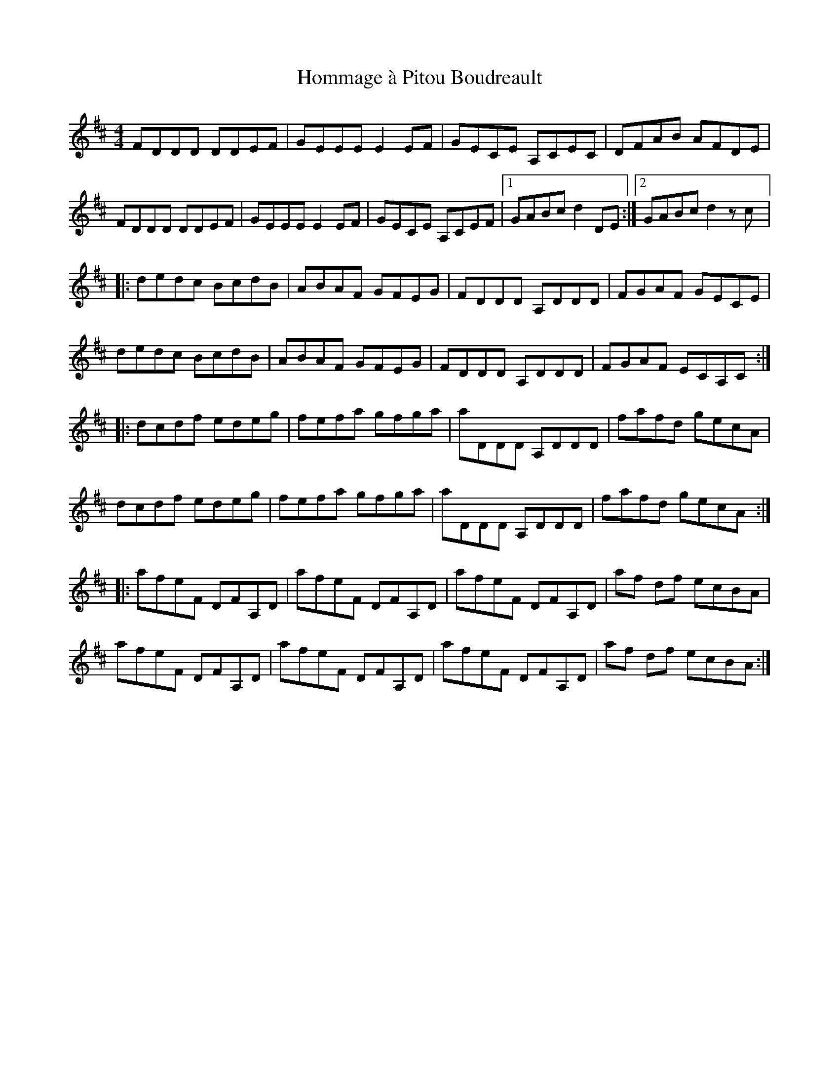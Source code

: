 X:193
T:Hommage à Pitou Boudreault
S:Gaston Nolet - SPTDQ
Z:robin.beech@mcgill.ca
M:4/4
L:1/8
K:D
FDDD DDEF | GEEE E2EF | GECE A,CEC | DFAB AFDE |
FDDD DDEF | GEEE E2EF | GECE A,CEF |1 GABc d2DE :|2 GABc d2zc |:
dedc BcdB | ABAF GFEG | FDDD A,DDD | FGAF GECE |
dedc BcdB | ABAF GFEG | FDDD A,DDD | FGAF ECA,C ::
dcdf edeg | fefa gfga | aDDD A,DDD | fafd gecA |
dcdf edeg | fefa gfga | aDDD A,DDD | fafd gecA ::
afeF DFA,D | afeF DFA,D |  afeF DFA,D | af df ecBA |
afeF DFA,D | afeF DFA,D |  afeF DFA,D | af df ecBA :|
